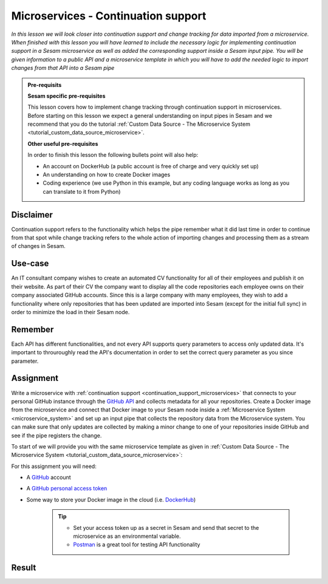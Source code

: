 .. _tutorial_microservices_continuation_support:

====================================
Microservices - Continuation support
====================================

*In this lesson we will look closer into continuation support and change tracking for data imported from a microservice. When finished with this lesson you will have learned to include the necessary logic for implementing continuation support in a Sesam microservice as well as added the corresponding support inside a Sesam input pipe. You will be given information to a public API and a microservice template in which you will have to add the needed logic to import changes from that API into a Sesam pipe*

.. admonition:: Pre-requisits

  **Sesam specific pre-requisites**

  This lesson covers how to implement change tracking through continuation support in microservices. Before starting on this lesson we expect a general understanding on input pipes in Sesam and we recommend that you do the tutorial :ref:`Custom Data Source - The Microservice System <tutorial_custom_data_source_microservice>`. 

  **Other useful pre-requisites**
  
  In order to finish this lesson the following bullets point will also help:

  - An account on DockerHub (a public account is free of charge and very quickly set up)
  - An understanding on how to create Docker images
  - Coding experience (we use Python in this example, but any coding language works as long as you can translate to it from Python)

Disclaimer
----------
Continuation support refers to the functionality which helps the pipe remember what it did last time in order to continue from that spot while change tracking refers to the whole action of importing changes and processing them as a stream of changes in Sesam.

Use-case
--------
An IT consultant company wishes to create an automated CV functionality for all of their employees and publish it on their website. As part of their CV the company want to display all the code repositories each employee owns on their company associated GitHub accounts. Since this is a large company with many employees, they wish to add a functionality where only repositories that has been updated are imported into Sesam (except for the initial full sync) in order to minimize the load in their Sesam node. 

Remember
--------
Each API has different functionalities, and not every API supports query parameters to access only updated data. It's important to throuroughly read the API's documentation in order to set the correct query parameter as you since parameter.

Assignment
----------
Write a microservice with :ref:`continuation support <continuation_support_microservices>` that connects to your personal GitHub instance through the `GitHub API <https://docs.github.com/en/rest/reference/repos>`_ and collects metadata for all your repositories. Create a Docker image from the microservice and connect that Docker image to your Sesam node inside a :ref:`Microservice System <microservice_system>` and set up an input pipe that collects the repository data from the Microservice system. You can make sure that only updates are collected by making a minor change to one of your repositories inside GitHub and see if the pipe registers the change.

To start of we will provide you with the same microservice template as given in :ref:`Custom Data Source - The Microservice System <tutorial_custom_data_source_microservice>`:

.. raw:: html

   <details open>
   <summary><a>Microservice template</a></summary>

.. code-block:: python
  :linenos:

  from flask import Flask, request
  import logging
  import os
  import requests
  import json

  app = Flask(__name__)

  logger = None
  format_string = '%(asctime)s - %(name)s - %(levelname)s - %(message)s'
  logger = logging.getLogger('github')

  # Log to stdout
  stdout_handler = logging.StreamHandler()
  stdout_handler.setFormatter(logging.Formatter(format_string))
  logger.addHandler(stdout_handler)
  logger.setLevel(logging.DEBUG)

  my_access_token = 

  @app.route("/<path>", methods=["POST", "GET"])
  def post(path):
      headers = 
      response = requests.get(url, headers)
      if response.status_code != 200:
          raise AssertionError("Unexpected response status code: %d with response text %s" % (response.status_code, response.text))

      return 
  if __name__ == '__main__':
      app.run(debug=True, host='0.0.0.0', threaded=True, port=os.environ.get('port',5000))

.. raw:: html

   </details>

For this assignment you will need:

- A `GitHub <https://www.github.com>`_ account
- A `GitHub personal access token <https://docs.github.com/en/authentication/keeping-your-account-and-data-secure/creating-a-personal-access-token>`_
- Some way to store your Docker image in the cloud (i.e. `DockerHub <https://www.dockerhub.com>`_)

    .. tip::
        - Set your access token up as a secret in Sesam and send that secret to the microservice as an environmental variable.
        - `Postman <https://www.postman.com>`_ is a great tool for testing API functionality
        


Result
------



